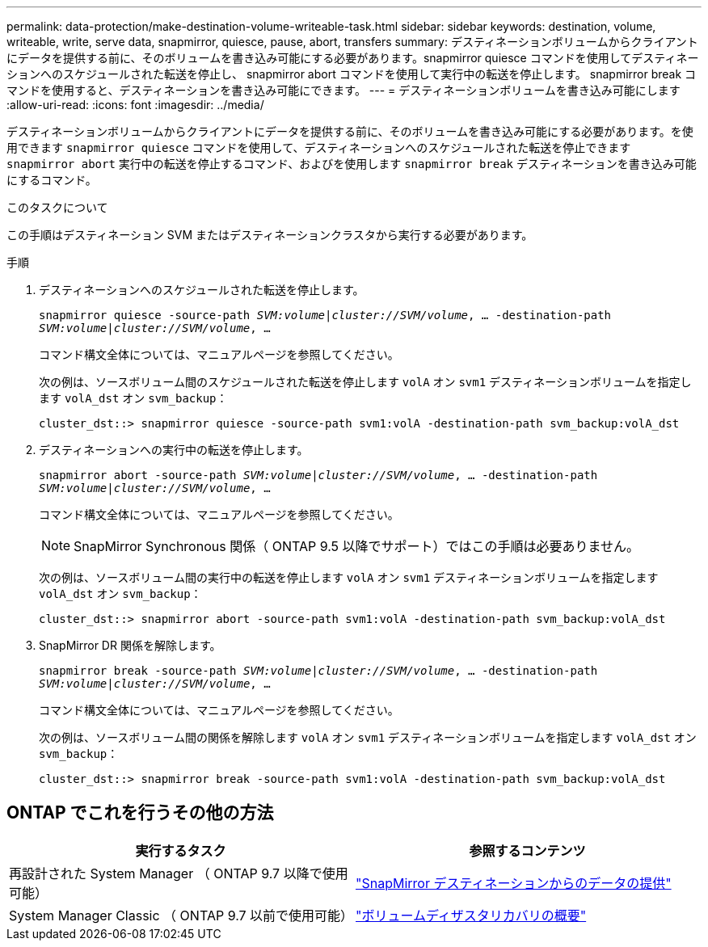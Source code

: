 ---
permalink: data-protection/make-destination-volume-writeable-task.html 
sidebar: sidebar 
keywords: destination, volume, writeable, write, serve data, snapmirror, quiesce, pause, abort, transfers 
summary: デスティネーションボリュームからクライアントにデータを提供する前に、そのボリュームを書き込み可能にする必要があります。snapmirror quiesce コマンドを使用してデスティネーションへのスケジュールされた転送を停止し、 snapmirror abort コマンドを使用して実行中の転送を停止します。 snapmirror break コマンドを使用すると、デスティネーションを書き込み可能にできます。 
---
= デスティネーションボリュームを書き込み可能にします
:allow-uri-read: 
:icons: font
:imagesdir: ../media/


[role="lead"]
デスティネーションボリュームからクライアントにデータを提供する前に、そのボリュームを書き込み可能にする必要があります。を使用できます `snapmirror quiesce` コマンドを使用して、デスティネーションへのスケジュールされた転送を停止できます `snapmirror abort` 実行中の転送を停止するコマンド、およびを使用します `snapmirror break` デスティネーションを書き込み可能にするコマンド。

.このタスクについて
この手順はデスティネーション SVM またはデスティネーションクラスタから実行する必要があります。

.手順
. デスティネーションへのスケジュールされた転送を停止します。
+
`snapmirror quiesce -source-path _SVM:volume|cluster://SVM/volume_, ... -destination-path _SVM:volume|cluster://SVM/volume_, ...`

+
コマンド構文全体については、マニュアルページを参照してください。

+
次の例は、ソースボリューム間のスケジュールされた転送を停止します `volA` オン `svm1` デスティネーションボリュームを指定します `volA_dst` オン `svm_backup`：

+
[listing]
----
cluster_dst::> snapmirror quiesce -source-path svm1:volA -destination-path svm_backup:volA_dst
----
. デスティネーションへの実行中の転送を停止します。
+
`snapmirror abort -source-path _SVM:volume_|_cluster://SVM/volume_, ... -destination-path _SVM:volume_|_cluster://SVM/volume_, ...`

+
コマンド構文全体については、マニュアルページを参照してください。

+
[NOTE]
====
SnapMirror Synchronous 関係（ ONTAP 9.5 以降でサポート）ではこの手順は必要ありません。

====
+
次の例は、ソースボリューム間の実行中の転送を停止します `volA` オン `svm1` デスティネーションボリュームを指定します `volA_dst` オン `svm_backup`：

+
[listing]
----
cluster_dst::> snapmirror abort -source-path svm1:volA -destination-path svm_backup:volA_dst
----
. SnapMirror DR 関係を解除します。
+
`snapmirror break -source-path _SVM:volume_|_cluster://SVM/volume_, ... -destination-path _SVM:volume_|_cluster://SVM/volume_, ...`

+
コマンド構文全体については、マニュアルページを参照してください。

+
次の例は、ソースボリューム間の関係を解除します `volA` オン `svm1` デスティネーションボリュームを指定します `volA_dst` オン `svm_backup`：

+
[listing]
----
cluster_dst::> snapmirror break -source-path svm1:volA -destination-path svm_backup:volA_dst
----




== ONTAP でこれを行うその他の方法

[cols="2"]
|===
| 実行するタスク | 参照するコンテンツ 


| 再設計された System Manager （ ONTAP 9.7 以降で使用可能） | link:https://docs.netapp.com/us-en/ontap/task_dp_serve_data_from_destination.html["SnapMirror デスティネーションからのデータの提供"^] 


| System Manager Classic （ ONTAP 9.7 以前で使用可能） | link:https://docs.netapp.com/us-en/ontap-sm-classic/volume-disaster-recovery/index.html["ボリュームディザスタリカバリの概要"^] 
|===